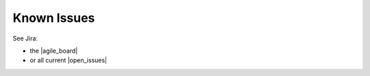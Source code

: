 .. _future_known_issues:


******************************************
Known Issues
******************************************

See Jira:

* the |agile_board|
* or all current |open_issues|


.. |agile_board| raw:: html

   <a href="http://req.thevirtualbrain.org/secure/RapidBoard.jspa?rapidView=1&view=planning&quickFilter=3" target="_blank">Agile Board</a>

.. |open_issues| raw:: html

   <a href="http://req.thevirtualbrain.org/issues/?filter=10421" target="_blank">open issues</a>

